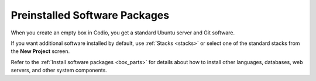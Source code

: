 .. meta::
   :description: Preinstalled Software Packages

.. _preinstalled-software:

Preinstalled Software Packages
==============================

When you create an empty box in Codio, you get a standard Ubuntu server and Git software.

If you want additional software installed by default, use :ref:`Stacks <stacks>` or select one of the standard stacks from the **New Project** screen.

Refer to the :ref:`Install software packages <box_parts>` for details about how to install other languages, databases, web servers, and other system components.